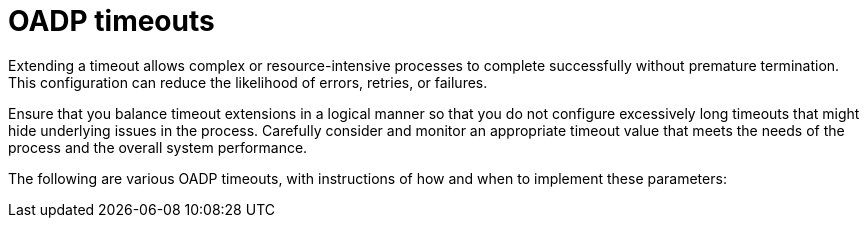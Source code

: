 // Module included in the following assemblies:
//
// * backup_and_restore/application_backup_and_restore/troubleshooting.adoc

:_mod-docs-content-type: REFERENCE
[id="oadp-timeouts_{context}"]
= OADP timeouts

Extending a timeout allows complex or resource-intensive processes to complete successfully without premature termination. This configuration can reduce the likelihood of errors, retries, or failures.

Ensure that you balance timeout extensions in a logical manner so that you do not configure excessively long timeouts that might hide underlying issues in the process. Carefully consider and monitor an appropriate timeout value that meets the needs of the process and the overall system performance.

The following are various OADP timeouts, with instructions of how and when to implement these parameters:

